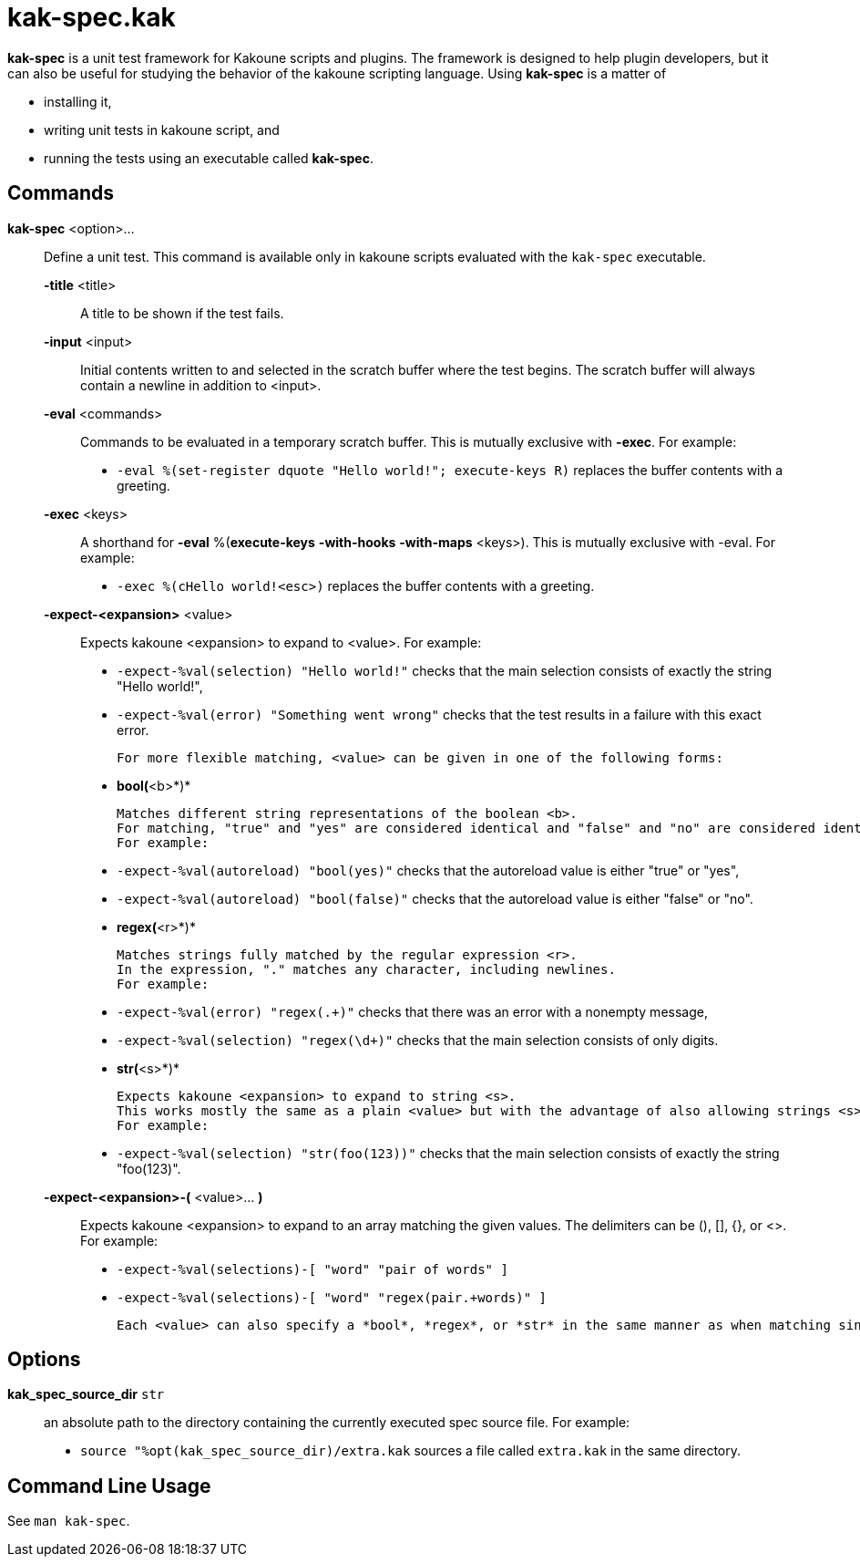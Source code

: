 = kak-spec.kak

*kak-spec* is a unit test framework for Kakoune scripts and plugins.
The framework is designed to help plugin developers, but it can also be useful for studying the
behavior of the kakoune scripting language.
Using *kak-spec* is a matter of

* installing it,
* writing unit tests in kakoune script, and
* running the tests using an executable called *kak-spec*.

== Commands

*kak-spec* <option>...::
    Define a unit test.
    This command is available only in kakoune scripts evaluated with the `kak-spec` executable.

    *-title* <title>:::
        A title to be shown if the test fails.

    *-input* <input>:::
        Initial contents written to and selected in the scratch buffer where the test begins.
        The scratch buffer will always contain a newline in addition to <input>.

    *-eval* <commands>:::
        Commands to be evaluated in a temporary scratch buffer.
        This is mutually exclusive with *-exec*.
        For example:

        - `-eval %(set-register dquote "Hello world!"; execute-keys R)` replaces the buffer contents with a greeting.

    *-exec* <keys>:::
        A shorthand for *-eval* %(*execute-keys* *-with-hooks* *-with-maps* <keys>).
        This is mutually exclusive with -eval.
        For example:

        - `-exec %(cHello world!<esc>)` replaces the buffer contents with a greeting.

    *-expect-<expansion>* <value>:::
        Expects kakoune <expansion> to expand to <value>.
        For example:

        - `-expect-%val(selection) "Hello world!"`         checks that the main selection consists of exactly the string "Hello world!",

        - `-expect-%val(error)     "Something went wrong"` checks that the test results in a failure with this exact error.

        For more flexible matching, <value> can be given in one of the following forms:

        - *bool(*<b>*)*

          Matches different string representations of the boolean <b>.
          For matching, "true" and "yes" are considered identical and "false" and "no" are considered identical.
          For example:

          - `-expect-%val(autoreload) "bool(yes)"`   checks that the autoreload value is either "true" or "yes",

          - `-expect-%val(autoreload) "bool(false)"` checks that the autoreload value is either "false" or "no".

        - *regex(*<r>*)*

          Matches strings fully matched by the regular expression <r>.
          In the expression, "." matches any character, including newlines.
          For example:

          - `-expect-%val(error)     "regex(.+)"`  checks that there was an error with a nonempty message,

          - `-expect-%val(selection) "regex(\d+)"` checks that the main selection consists of only digits.

        - *str(*<s>*)*

          Expects kakoune <expansion> to expand to string <s>.
          This works mostly the same as a plain <value> but with the advantage of also allowing strings <s> that are themselves of the form <word>(...) and might be confused for a special matcher.
          For example:

          - `-expect-%val(selection) "str(foo(123))"` checks that the main selection consists of exactly the string "foo(123)".

    *-expect-<expansion>-(* <value>... *)*:::
        Expects kakoune <expansion> to expand to an array matching the given values.
        The delimiters can be (), [], {}, or <>.
        For example:

        - `-expect-%val(selections)-[ "word" "pair of words" ]`

        - `-expect-%val(selections)-[ "word" "regex(pair.+words)" ]`

        Each <value> can also specify a *bool*, *regex*, or *str* in the same manner as when matching single values.

== Options

*kak_spec_source_dir* `str`::
    an absolute path to the directory containing the currently executed spec source file.
    For example:

    - `source "%opt(kak_spec_source_dir)/extra.kak` sources a file called `extra.kak` in the same directory.

== Command Line Usage

See `man kak-spec`.
